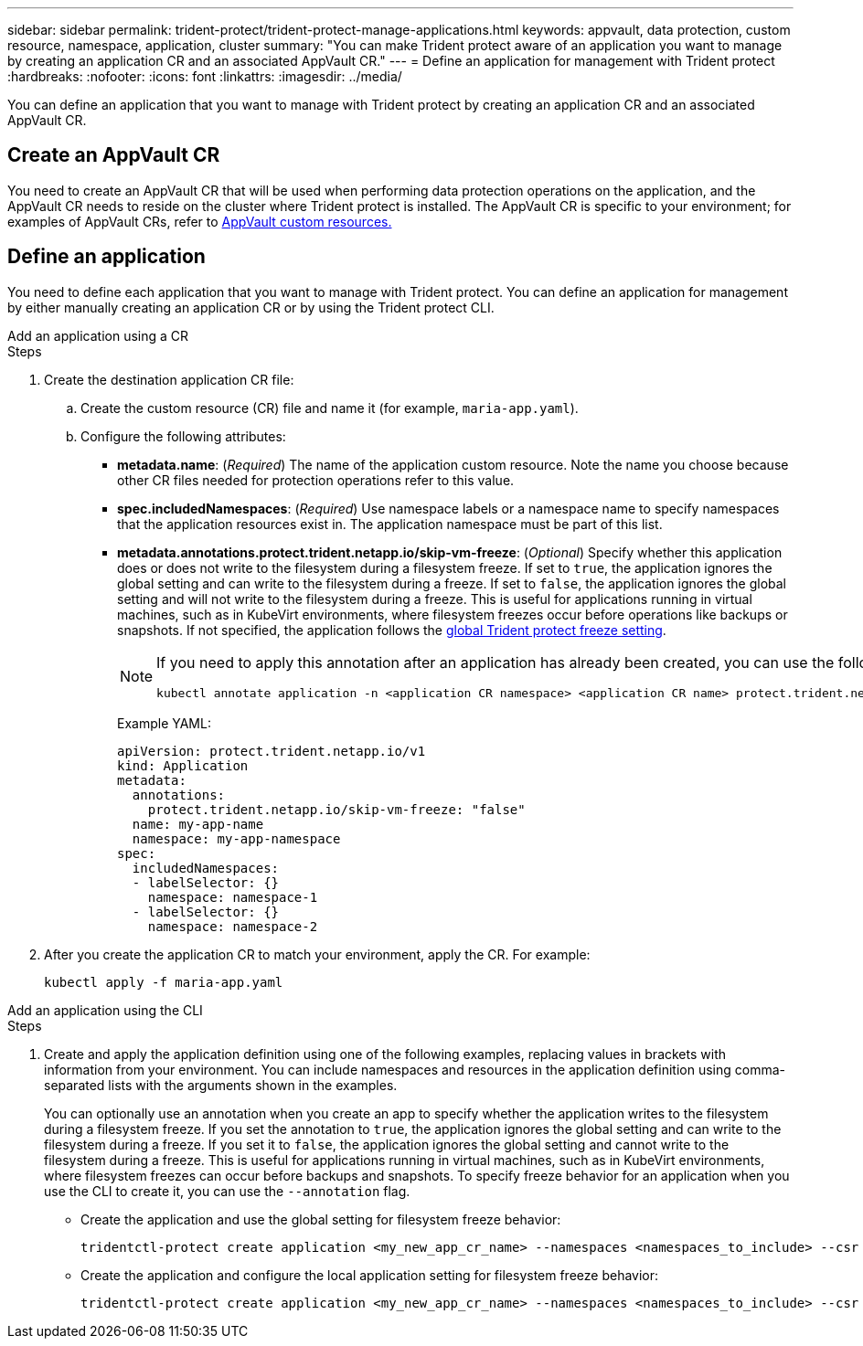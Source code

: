 ---
sidebar: sidebar
permalink: trident-protect/trident-protect-manage-applications.html
keywords: appvault, data protection, custom resource, namespace, application, cluster
summary: "You can make Trident protect aware of an application you want to manage by creating an application CR and an associated AppVault CR."
---
= Define an application for management with Trident protect
:hardbreaks:
:nofooter:
:icons: font
:linkattrs:
:imagesdir: ../media/

[.lead]
You can define an application that you want to manage with Trident protect by creating an application CR and an associated AppVault CR.

== Create an AppVault CR
You need to create an AppVault CR that will be used when performing data protection operations on the application, and the AppVault CR needs to reside on the cluster where Trident protect is installed. The AppVault CR is specific to your environment; for examples of AppVault CRs, refer to link:trident-protect-appvault-custom-resources.html[AppVault custom resources.]

== Define an application
You need to define each application that you want to manage with Trident protect. You can define an application for management by either manually creating an application CR or by using the Trident protect CLI.

[role="tabbed-block"]
====
.Add an application using a CR
--
.Steps
. Create the destination application CR file:
.. Create the custom resource (CR) file and name it (for example, `maria-app.yaml`).
.. Configure the following attributes:
+
* *metadata.name*: (_Required_) The name of the application custom resource. Note the name you choose because other CR files needed for protection operations refer to this value.
* *spec.includedNamespaces*: (_Required_) Use namespace labels or a namespace name to specify namespaces that the application resources exist in. The application namespace must be part of this list.
* *metadata.annotations.protect.trident.netapp.io/skip-vm-freeze*: (_Optional_) Specify whether this application does or does not write to the filesystem during a filesystem freeze. If set to `true`, the application ignores the global setting and can write to the filesystem during a freeze. If set to `false`, the application ignores the global setting and will not write to the filesystem during a freeze. This is useful for applications running in virtual machines, such as in KubeVirt environments, where filesystem freezes occur before operations like backups or snapshots. If not specified, the application follows the  link:trident-protect-requirements.html#protecting-data-with-kubevirt-vms[global Trident protect freeze setting].
+
[NOTE]
=====
If you need to apply this annotation after an application has already been created, you can use the following command:
[source,console]
----
kubectl annotate application -n <application CR namespace> <application CR name> protect.trident.netapp.io/skip-vm-freeze="true"
----
=====
+
Example YAML:
+
[source,yaml]
----
apiVersion: protect.trident.netapp.io/v1
kind: Application
metadata:
  annotations:
    protect.trident.netapp.io/skip-vm-freeze: "false"
  name: my-app-name
  namespace: my-app-namespace
spec:
  includedNamespaces:
  - labelSelector: {}
    namespace: namespace-1
  - labelSelector: {}
    namespace: namespace-2
----

. After you create the application CR to match your environment, apply the CR. For example:
+
[source,console]
----
kubectl apply -f maria-app.yaml
----
--
.Add an application using the CLI
--
.Steps
. Create and apply the application definition using one of the following examples, replacing values in brackets with information from your environment. You can include namespaces and resources in the application definition using comma-separated lists with the arguments shown in the examples.
+
You can optionally use an annotation when you create an app to specify whether the application writes to the filesystem during a filesystem freeze. If you set the annotation to `true`, the application ignores the global setting and can write to the filesystem during a freeze. If you set it to `false`, the application ignores the global setting and cannot write to the filesystem during a freeze. This is useful for applications running in virtual machines, such as in KubeVirt environments, where filesystem freezes can occur before backups and snapshots. To specify freeze behavior for an application when you use the CLI to create it, you can use the `--annotation` flag.
+
* Create the application and use the global setting for filesystem freeze behavior:
+
[source,console]
----
tridentctl-protect create application <my_new_app_cr_name> --namespaces <namespaces_to_include> --csr <cluster_scoped_resources_to_include> --namespace <my-app-namespace>
----
+
* Create the application and configure the local application setting for filesystem freeze behavior:
+
[source,console]
----
tridentctl-protect create application <my_new_app_cr_name> --namespaces <namespaces_to_include> --csr <cluster_scoped_resources_to_include> --namespace <my-app-namespace> --annotation protect.trident.netapp.io/skip-vm-freeze=<"true"|"false">
----
--

====

// end tabbed area



